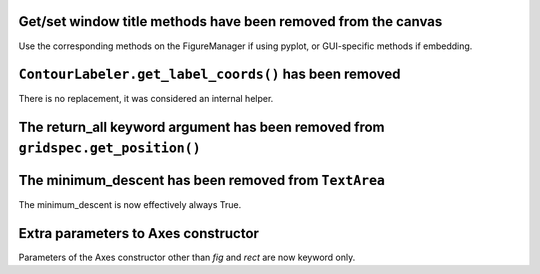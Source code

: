 Get/set window title methods have been removed from the canvas
~~~~~~~~~~~~~~~~~~~~~~~~~~~~~~~~~~~~~~~~~~~~~~~~~~~~~~~~~~~~~~

Use the corresponding methods on the FigureManager if using pyplot,
or GUI-specific methods if embedding.

``ContourLabeler.get_label_coords()`` has been removed
~~~~~~~~~~~~~~~~~~~~~~~~~~~~~~~~~~~~~~~~~~~~~~~~~~~~~~

There is no replacement, it was considered an internal helper.

The **return_all** keyword argument has been removed from ``gridspec.get_position()``
~~~~~~~~~~~~~~~~~~~~~~~~~~~~~~~~~~~~~~~~~~~~~~~~~~~~~~~~~~~~~~~~~~~~~~~~~~~~~~~~~~~~~

The **minimum_descent** has been removed from ``TextArea``
~~~~~~~~~~~~~~~~~~~~~~~~~~~~~~~~~~~~~~~~~~~~~~~~~~~~~~~~~~

The minimum_descent is now effectively always True.

Extra parameters to Axes constructor
~~~~~~~~~~~~~~~~~~~~~~~~~~~~~~~~~~~~

Parameters of the Axes constructor other than *fig* and *rect* are now keyword only.
